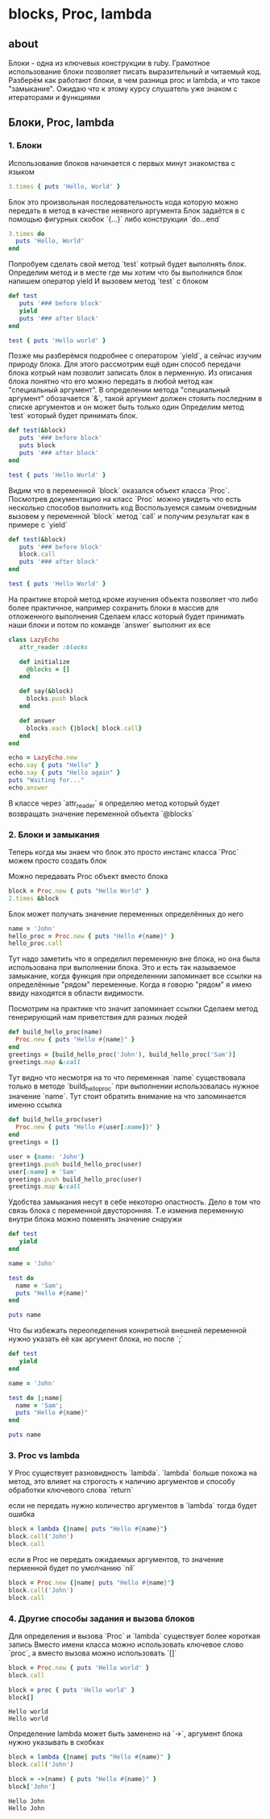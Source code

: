 * blocks, Proc, lambda

** about
Блоки - одна из ключевых конструкции в ruby. Грамотное использование блоки позволяет писать выразительный и читаемый код.
Разберём как работают блоки, в чем разница proc и lambda, и что такое "замыкание".
Ожидаю что к этому курсу слушатель уже знаком с итераторами и функциями

** Блоки, Proc, lambda
*** 1. Блоки

Использование блоков начинается с первых минут знакомства с языком

#+BEGIN_SRC ruby :results output
3.times { puts 'Hello, World' }
#+END_SRC

#+RESULTS:
: Hello, World
: Hello, World
: Hello, World

Блок это произвольная последовательность кода которую можно передать в метод в качестве неявного аргумента
Блок задаётся в с помощью фигурных скобок `{...}` либо конструкции `do...end`

#+BEGIN_SRC ruby :results output
3.times do
  puts 'Hello, World'
end
#+END_SRC

Попробуем сделать свой метод `test` котрый будет выполнять блок.
Определим метод и в месте где мы хотим что бы выполнился блок напишем оператор yield
И вызовем метод `test` с блоком

#+BEGIN_SRC ruby :results output
def test
   puts '### before block'
   yield
   puts '### after block'
end

test { puts 'Hello world' }
#+END_SRC

#+RESULTS:
: ### before block
: Hello world
: ### after block

Позже мы разберёмся подробнее с оператором `yield`, а сейчас изучим природу блока.
Для этого рассмотрим ещё один способ передачи блока котрый нам позволит записать блок в перменную.
Из описания блока понятно что его можно передать в любой метод как "специальный аргумент".
В определении метода "специальный аргумент" обозачается `&`, такой аргумент должен стояить последним в списке аргументов и он может быть только один
Определим метод `test` который будет принимать блок.

#+BEGIN_SRC ruby :results output
def test(&block)
   puts '### before block'
   puts block
   puts '### after block'
end

test { puts 'Hello World' }
#+END_SRC

#+RESULTS:
: ### before block
: #<Proc:0x0000000151b228@-:7>
: ### after block

Видим что в переменной `block` оказался объект класса `Proc`.
Посмотрев документацию на класс `Proc` можно увидеть что есть несколько способов выполнить код
Воспользуемся самым очевидным вызовем у переменной `block` метод `call` и получим результат как в примере с `yield`

#+BEGIN_SRC ruby :results output
def test(&block)
   puts '### before block'
   block.call
   puts '### after block'
end

test { puts 'Hello World' }
#+END_SRC

#+RESULTS:
: ### before block
: Hello World
: ### after block

На практике второй метод кроме изучения объекта позволяет что либо более практичное, например сохранить блоки в массив для отложенного выполнения
Сделаем класс который будет принимать наши блоки и потом по команде `answer` выполнит их все

#+BEGIN_SRC ruby :results output
class LazyEcho
   attr_reader :blocks

   def initialize
     @blocks = []
   end

   def say(&block)
     blocks.push block
   end

   def answer
     blocks.each {|block| block.call}
   end
end

echo = LazyEcho.new
echo.say { puts "Hello" }
echo.say { puts "Hello again" }
puts "Waiting for..."
echo.answer
#+END_SRC

#+RESULTS:
: Waiting for...
: Hello
: Hello again

В классе через `attr_reader` я определяю метод который будет возвращать значение переменной объекта `@blocks`

*** 2. Блоки и замыкания
Теперь когда мы знаем что блок это просто инстанс класса `Proc` можем просто создать блок

Можно передавать Proc объект вместо блока

#+BEGIN_SRC ruby :results output
block = Proc.new { puts "Hello World" }
2.times &block
#+END_SRC

#+RESULTS:
: Hello World
: Hello World

Блок может получать значение переменных определённых до него
#+BEGIN_SRC ruby :results output
  name = 'John'
  hello_proc = Proc.new { puts "Hello #{name}" }
  hello_proc.call
#+END_SRC

#+RESULTS:
: Hello John

Тут надо заметить что я определил переменную вне блока, но она была использована при выполнении блока.
Это и есть так называемое замыкание, когда функция при определеннии запоминает все ссылки на определённые "рядом" переменные.
Когда я говорю "рядом" я имею ввиду находятся в области видимости.

Посмотрим на практике что значит запоминает ссылки
Сделаем метод генерирующий нам приветствия для разных людей

#+BEGIN_SRC ruby :results output
  def build_hello_proc(name)
    Proc.new { puts "Hello #{name}" }
  end
  greetings = [build_hello_proc('John'), build_hello_proc('Sam')]
  greetings.map &:call
#+END_SRC

#+RESULTS:
: Hello John
: Hello Sam

Тут видно что несмотря на то что переменная `name` существовала только в методе `build_hello_proc`
при выполнении использовалась нужное значение `name`.
Тут стоит обратить внимание на что запоминается именно ссылка

#+BEGIN_SRC ruby :results output
  def build_hello_proc(user)
    Proc.new { puts "Hello #{user[:name]}" }
  end
  greetings = []

  user = {name: 'John'}
  greetings.push build_hello_proc(user)
  user[:name] = 'Sam'
  greetings.push build_hello_proc(user)
  greetings.map &:call
#+END_SRC

#+RESULTS:
: Hello Sam
: Hello Sam

Удобства замыкания несут в себе некоторю опастность.
Дело в том что связь блока с переменной двусторонняя.
Т.е изменив переменную внутри блока можно поменять значение снаружи

#+BEGIN_SRC ruby :results output
def test
   yield
end

name = 'John'

test do
  name = 'Sam';
  puts "Hello #{name}"
end

puts name
#+END_SRC

#+RESULTS:
: Hello Sam
: Sam

Что бы избежать переопеделения конкретной внешней переменной нужно
указать её как аргумент блока, но после `;`

#+BEGIN_SRC ruby :results output
def test
   yield
end

name = 'John'

test do |;name|
  name = 'Sam';
  puts "Hello #{name}"
end

puts name
#+END_SRC

#+RESULTS:
: Hello Sam
: John

*** 3. Proc vs lambda
    У Proc существует разновидность `lambda`.
    `lambda` больше похожа на метод, это влияет на строгость к наличию аргументов и способу обработки ключевого слова `return`

    если не передать нужно количество аргументов в `lambda` тогда будет ошибка

#+BEGIN_SRC ruby :results output
block = lambda {|name| puts "Hello #{name}"}
block.call('John')
block.call
#+END_SRC

#+RESULTS:
wrong number of arguments (given 0, expected 1) (ArgumentError)

    если в Proc не передать ожидаемых аргументов, то значение перменной будет по умолчанию `nil`
#+BEGIN_SRC ruby :results output
block = Proc.new {|name| puts "Hello #{name}"}
block.call('John')
block.call
#+END_SRC

#+RESULTS:
: Hello John
: Hello

*** 4. Другие способы задания и вызова блоков
    Для определения и вызова `Proc` и `lambda` существует более короткая запись
    Вместо имени класса можно использовать ключевое слово `proc`, а вместо вызова можно использовать `[]`

    #+BEGIN_SRC ruby :results output
    block = Proc.new { puts 'Hello world' }
    block.call

    block = proc { puts 'Hello world' }
    block[]
    #+END_SRC

    #+RESULTS:
    : Hello world
    : Hello world


    Oпределение lambda может быть заменено на `->`, аргумент блока нужно указывать в скобках

    #+BEGIN_SRC ruby :results output
    block = lambda {|name| puts "Hello #{name}" }
    block.call('John')

    block = ->(name) { puts "Hello #{name}" }
    block['John']
    #+END_SRC

    #+RESULTS:
    : Hello John
    : Hello John
